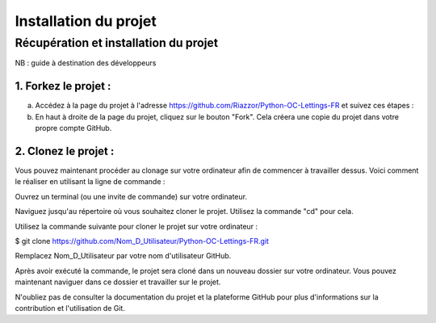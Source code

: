 **********************
Installation du projet
**********************


Récupération et installation du projet
======================================

NB : guide à destination des développeurs

1. Forkez le projet :
---------------------

a. Accédez à la page du projet à l'adresse https://github.com/Riazzor/Python-OC-Lettings-FR et suivez ces étapes :
b. En haut à droite de la page du projet, cliquez sur le bouton "Fork". Cela créera une copie du projet dans votre propre compte GitHub.


2. Clonez le projet :
---------------------


Vous pouvez maintenant procéder au clonage sur votre ordinateur afin de commencer à travailler dessus. Voici comment le réaliser en utilisant la ligne de commande :

Ouvrez un terminal (ou une invite de commande) sur votre ordinateur.

Naviguez jusqu'au répertoire où vous souhaitez cloner le projet. Utilisez la commande "cd" pour cela.

Utilisez la commande suivante pour cloner le projet sur votre ordinateur :

.. code-block:: bash

$ git clone https://github.com/Nom_D_Utilisateur/Python-OC-Lettings-FR.git

.. note::
Remplacez Nom_D_Utilisateur par votre nom d'utilisateur GitHub.

Après avoir exécuté la commande, le projet sera cloné dans un nouveau dossier sur votre ordinateur. Vous pouvez maintenant naviguer dans ce dossier et travailler sur le projet.

N'oubliez pas de consulter la documentation du projet et la plateforme GitHub pour plus d'informations sur la contribution et l'utilisation de Git.
